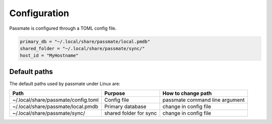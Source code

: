 .. _Configuration:

Configuration
=============

Passmate is configured through a TOML config file.

.. code-block:: toml

   primary_db = "~/.local/share/passmate/local.pmdb"
   shared_folder = "~/.local/share/passmate/sync/"
   host_id = "MyHostname"


Default paths
-------------

The default paths used by passmate under Linux are:

+-------------------------------------+------------------------+--------------------------------+
| Path                                | Purpose                | How to change path             |
+=====================================+========================+================================+
| ~/.local/share/passmate/config.toml | Config file            | passmate command line argument |
+-------------------------------------+------------------------+--------------------------------+
| ~/.local/share/passmate/local.pmdb  | Primary database       | change in config file          |
+-------------------------------------+------------------------+--------------------------------+
| ~/.local/share/passmate/sync/       | shared folder for sync | change in config file          |
+-------------------------------------+------------------------+--------------------------------+
